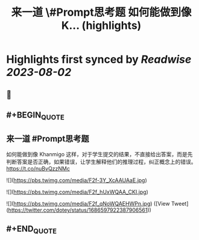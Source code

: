 :PROPERTIES:
:title: 来一道 \#Prompt思考题  如何能做到像 K... (highlights)
:END:

:PROPERTIES:
:author: [[dotey on Twitter]]
:full-title: "来一道 \#Prompt思考题  如何能做到像 K..."
:category: [[tweets]]
:url: https://twitter.com/dotey/status/1686597922387906561
:END:

* Highlights first synced by [[Readwise]] [[2023-08-02]]
** 📌
** #+BEGIN_QUOTE
** 来一道 #Prompt思考题 
如何能做到像 Khanmigo 这样，对于学生提交的结果，不直接给出答案，而是先判断答案是否正确，如果错误，让学生解释他们的推理过程，纠正概念上的错误。 https://t.co/nuBvQzzNMc 

![](https://pbs.twimg.com/media/F2f-3Y_XcAAUAaE.jpg) 

![](https://pbs.twimg.com/media/F2f_hUxWQAA_CKI.jpg) 

![](https://pbs.twimg.com/media/F2f_qNoWQAEHWPn.jpg)  ([View Tweet](https://twitter.com/dotey/status/1686597922387906561))
** #+END_QUOTE